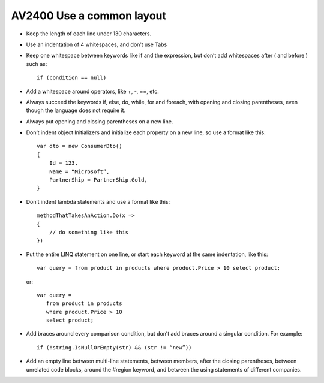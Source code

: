


.. _av2400:

==========================
AV2400 Use a common layout
==========================


- Keep the length of each line under 130 characters.
- Use an indentation of 4 whitespaces, and don’t use Tabs
- Keep one whitespace between keywords like if and the expression, but don’t
  add whitespaces after ( and before ) such as::

      if (condition == null)

- Add a whitespace around operators, like +, -, ==, etc.
- Always succeed the keywords if, else, do, while, for and foreach, with opening
  and closing parentheses, even though the language does not require it.
- Always put opening and closing parentheses on a new line.
- Don’t indent object Initializers and initialize each property on a new line,
  so use a format like this::

      var dto = new ConsumerDto()
      {
          Id = 123,
          Name = “Microsoft”,
          PartnerShip = PartnerShip.Gold,
      }

- Don’t indent lambda statements and use a format like this::

       methodThatTakesAnAction.Do(x =>
       {
           // do something like this
       })


- Put the entire LINQ statement on one line, or start each keyword at the same
  indentation, like this::

      var query = from product in products where product.Price > 10 select product;

  or::

      var query =
         from product in products
         where product.Price > 10
         select product;

- Add braces around every comparison condition, but don’t add braces around a
  singular condition. For example::

      if (!string.IsNullOrEmpty(str) && (str != “new”))

- Add an empty line between multi-line statements, between members, after the
  closing parentheses, between unrelated code blocks, around the #region keyword,
  and between the using statements of different companies.

